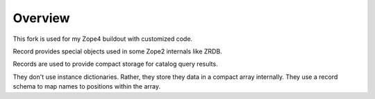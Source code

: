 Overview
========

This fork is used for my Zope4 buildout
with customized code.

Record provides special objects used in some Zope2 internals like ZRDB.

Records are used to provide compact storage for catalog query results.

They don't use instance dictionaries. Rather, they store they data in
a compact array internally. They use a record schema to map names to
positions within the array.
